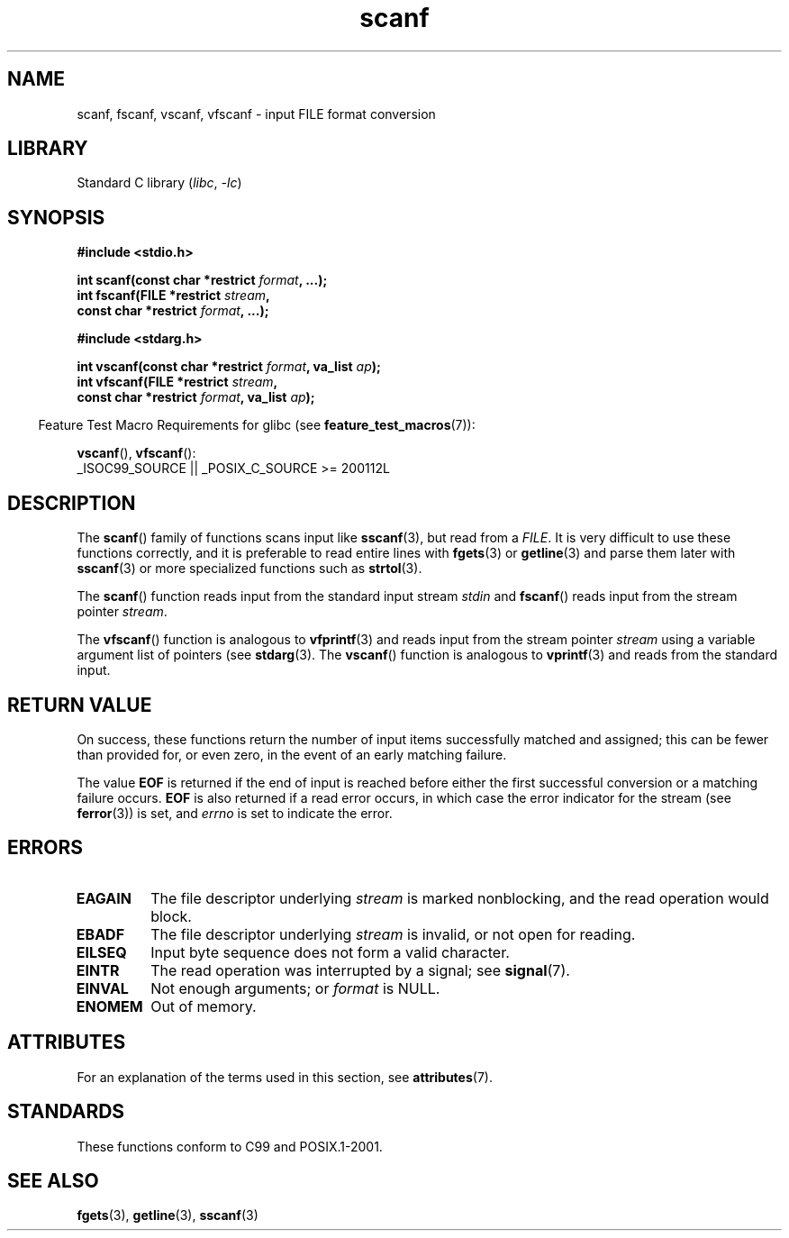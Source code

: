 '\" t
.\" Copyright 2022 Alejandro Colomar <alx@kernel.org>
.\" SPDX-License-Identifier:  Linux-man-pages-copyleft
.\"
.TH scanf 3 2022-12-29 "Linux man-pages 6.03"
.SH NAME
scanf, fscanf, vscanf, vfscanf \- input FILE format conversion
.SH LIBRARY
Standard C library
.RI ( libc ", " \-lc )
.SH SYNOPSIS
.nf
.B #include <stdio.h>
.PP
.BI "int scanf(const char *restrict " format ", ...);"
.BI "int fscanf(FILE *restrict " stream ,
.BI "           const char *restrict " format ", ...);"
.PP
.B #include <stdarg.h>
.PP
.BI "int vscanf(const char *restrict " format ", va_list " ap );
.BI "int vfscanf(FILE *restrict " stream ,
.BI "           const char *restrict " format ", va_list " ap );
.fi
.PP
.RS -4
Feature Test Macro Requirements for glibc (see
.BR feature_test_macros (7)):
.RE
.PP
.BR vscanf (),
.BR vfscanf ():
.nf
    _ISOC99_SOURCE || _POSIX_C_SOURCE >= 200112L
.fi
.SH DESCRIPTION
The
.BR scanf ()
family of functions scans input like
.BR sscanf (3),
but read from a
.IR FILE .
It is very difficult to use these functions correctly,
and it is preferable to read entire lines with
.BR fgets (3)
or
.BR getline (3)
and parse them later with
.BR sscanf (3)
or more specialized functions such as
.BR strtol (3).
.PP
The
.BR scanf ()
function reads input from the standard input stream
.I stdin
and
.BR fscanf ()
reads input from the stream pointer
.IR stream .
.PP
The
.BR vfscanf ()
function is analogous to
.BR vfprintf (3)
and reads input from the stream pointer
.I stream
using a variable argument list of pointers (see
.BR stdarg (3).
The
.BR vscanf ()
function is analogous to
.BR vprintf (3)
and reads from the standard input.
.SH RETURN VALUE
On success, these functions return the number of input items
successfully matched and assigned;
this can be fewer than provided for,
or even zero, in the event of an early matching failure.
.PP
The value
.B EOF
is returned if the end of input is reached before either the first
successful conversion or a matching failure occurs.
.B EOF
is also returned if a read error occurs,
in which case the error indicator for the stream (see
.BR ferror (3))
is set, and
.I errno
is set to indicate the error.
.SH ERRORS
.TP
.B EAGAIN
The file descriptor underlying
.I stream
is marked nonblocking, and the read operation would block.
.TP
.B EBADF
The file descriptor underlying
.I stream
is invalid, or not open for reading.
.TP
.B EILSEQ
Input byte sequence does not form a valid character.
.TP
.B EINTR
The read operation was interrupted by a signal; see
.BR signal (7).
.TP
.B EINVAL
Not enough arguments; or
.I format
is NULL.
.TP
.B ENOMEM
Out of memory.
.SH ATTRIBUTES
For an explanation of the terms used in this section, see
.BR attributes (7).
.ad l
.nh
.TS
allbox;
lbx lb lb
l l l.
Interface	Attribute	Value
T{
.BR scanf (),
.BR fscanf (),
.BR vscanf (),
.BR vfscanf ()
T}	Thread safety	MT-Safe locale
.TE
.hy
.ad
.sp 1
.SH STANDARDS
These functions conform to C99 and POSIX.1-2001.
.SH SEE ALSO
.BR fgets (3),
.BR getline (3),
.BR sscanf (3)

